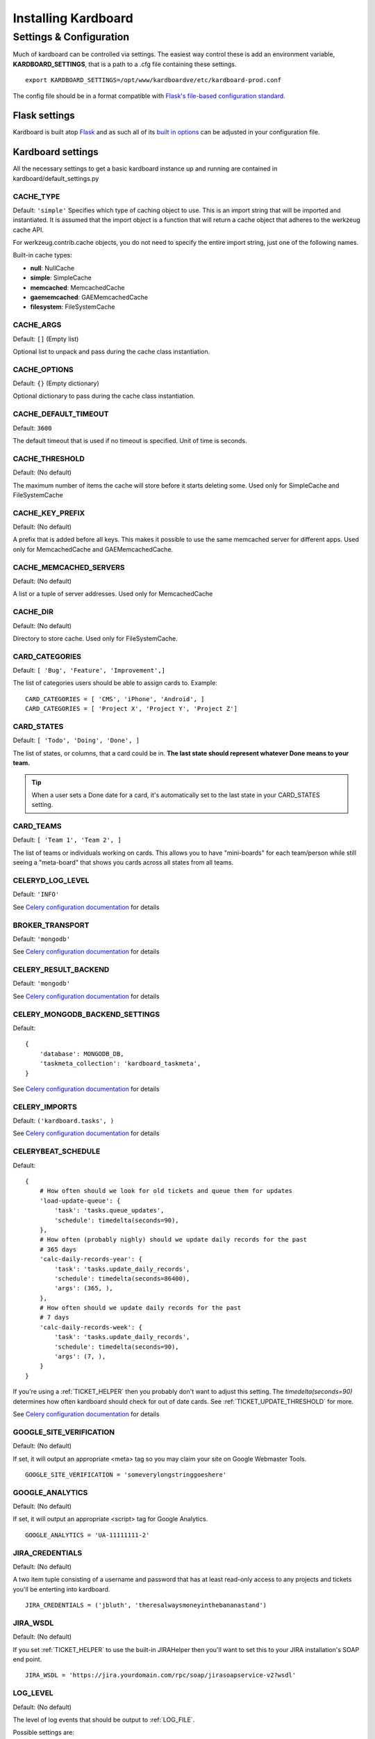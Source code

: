 =====================
Installing Kardboard
=====================

.. todo::

    Document Nginx, Gunicorn, Celery configuration for a deployment.

Settings & Configuration
==========================
Much of kardboard can be controlled via settings. The easiest way control these is add an environment variable, **KARDBOARD_SETTINGS**, that is a path to a .cfg file containing these settings. ::

    export KARDBOARD_SETTINGS=/opt/www/kardboardve/etc/kardboard-prod.conf

The config file should be in a format compatible with `Flask's file-based configuration standard <http://flask.pocoo.org/docs/config/#configuring-from-files>`_.


Flask settings
---------------

Kardboard is built atop `Flask <http://flask.pocoo.org>`_ and as such all of its `built in options <http://flask.pocoo.org/docs/config/#builtin-configuration-values>`_ can be adjusted in your configuration file.

Kardboard settings
-------------------

All the necessary settings to get a basic kardboard instance up and running are contained in kardboard/default_settings.py

CACHE_TYPE
^^^^^^^^^^^
Default: ``'simple'``
Specifies which type of caching object to use. This is an import string that will be imported and instantiated. It is assumed that the import object is a function that will return a cache object that adheres to the werkzeug cache API.

For werkzeug.contrib.cache objects, you do not need to specify the entire import string, just one of the following names.

Built-in cache types:

* **null**: NullCache
* **simple**: SimpleCache
* **memcached**: MemcachedCache
* **gaememcached**: GAEMemcachedCache
* **filesystem**: FileSystemCache

CACHE_ARGS
^^^^^^^^^^^
Default: ``[]`` (Empty list)

Optional list to unpack and pass during the cache class instantiation.

CACHE_OPTIONS
^^^^^^^^^^^^^^^
Default: ``{}`` (Empty dictionary)

Optional dictionary to pass during the cache class instantiation.

CACHE_DEFAULT_TIMEOUT
^^^^^^^^^^^^^^^^^^^^^^^
Default: ``3600``

The default timeout that is used if no timeout is specified. Unit of time is seconds.

CACHE_THRESHOLD
^^^^^^^^^^^^^^^^
Default: (No default)

The maximum number of items the cache will store before it starts deleting some. Used only for SimpleCache and FileSystemCache

CACHE_KEY_PREFIX
^^^^^^^^^^^^^^^^^^
Default: (No default)

A prefix that is added before all keys. This makes it possible to use the same memcached server for different apps. Used only for MemcachedCache and GAEMemcachedCache.

CACHE_MEMCACHED_SERVERS
^^^^^^^^^^^^^^^^^^^^^^^^^
Default: (No default)

A list or a tuple of server addresses. Used only for MemcachedCache

CACHE_DIR
^^^^^^^^^^
Default: (No default)

Directory to store cache. Used only for FileSystemCache.

.. _CARD_CATEGORIES:

CARD_CATEGORIES
^^^^^^^^^^^^^^^^^
Default: ``[ 'Bug', 'Feature', 'Improvement',]``

The list of categories users should be able to assign cards to. Example::

    CARD_CATEGORIES = [ 'CMS', 'iPhone', 'Android', ]
    CARD_CATEGORIES = [ 'Project X', 'Project Y', 'Project Z']

.. _CARD_STATES:

CARD_STATES
^^^^^^^^^^^^^
Default: ``[ 'Todo', 'Doing', 'Done', ]``

The list of states, or columns, that a card could be in. **The last state should represent whatever Done means to your team.**

.. TIP::
    When a user sets a Done date for a card, it's automatically set to the last state in your CARD_STATES setting.

.. _CARD_TEAMS:

CARD_TEAMS
^^^^^^^^^^^^
Default: ``[ 'Team 1', 'Team 2', ]``

The list of teams or individuals working on cards. This allows you to have "mini-boards" for each team/person while still seeing a "meta-board" that shows you cards across all states from all teams.


CELERYD_LOG_LEVEL
^^^^^^^^^^^^^^^^^^
Default: ``'INFO'``

See `Celery configuration documentation`_ for details

BROKER_TRANSPORT
^^^^^^^^^^^^^^^^
Default: ``'mongodb'``

See `Celery configuration documentation`_ for details

CELERY_RESULT_BACKEND
^^^^^^^^^^^^^^^^^^^^^^
Default: ``'mongodb'``

See `Celery configuration documentation`_ for details

CELERY_MONGODB_BACKEND_SETTINGS
^^^^^^^^^^^^^^^^^^^^^^^^^^^^^^^^^
Default::

    {
        'database': MONGODB_DB,
        'taskmeta_collection': 'kardboard_taskmeta',
    }

See `Celery configuration documentation`_ for details

CELERY_IMPORTS
^^^^^^^^^^^^^^^^
Default: ``('kardboard.tasks', )``

See `Celery configuration documentation`_ for details


.. _CELERYBEAT_SCHEDULE:

CELERYBEAT_SCHEDULE
^^^^^^^^^^^^^^^^^^^^^
Default::

    {
        # How often should we look for old tickets and queue them for updates
        'load-update-queue': {
            'task': 'tasks.queue_updates',
            'schedule': timedelta(seconds=90),
        },
        # How often (probably nighly) should we update daily records for the past
        # 365 days
        'calc-daily-records-year': {
            'task': 'tasks.update_daily_records',
            'schedule': timedelta(seconds=86400),
            'args': (365, ),
        },
        # How often should we update daily records for the past
        # 7 days
        'calc-daily-records-week': {
            'task': 'tasks.update_daily_records',
            'schedule': timedelta(seconds=90),
            'args': (7, ),
        }
    }

If you're using a :ref:`TICKET_HELPER` then you probably don't want to adjust this setting. The `timedelta(seconds=90)` determines how often kardboard should check for out of date cards. See  :ref:`TICKET_UPDATE_THRESHOLD` for more.

See `Celery configuration documentation`_ for details

GOOGLE_SITE_VERIFICATION
^^^^^^^^^^^^^^^^^^^^^^^^^^
Default: (No default)

If set, it will output an appropriate <meta> tag so you may claim your site on Google Webmaster Tools. ::

    GOOGLE_SITE_VERIFICATION = 'someverylongstringgoeshere'

GOOGLE_ANALYTICS
^^^^^^^^^^^^^^^^^
Default: (No default)

If set, it will output an appropriate <script> tag for Google Analytics. ::

    GOOGLE_ANALYTICS = 'UA-11111111-2'

JIRA_CREDENTIALS
^^^^^^^^^^^^^^^^^^
Default: (No default)

A two item tuple consisting of a username and password that has at least read-only access to any projects and tickets you'll be enterting into kardboard. ::

    JIRA_CREDENTIALS = ('jbluth', 'theresalwaysmoneyinthebananastand')


JIRA_WSDL
^^^^^^^^^^^
Default: (No default)

If you set :ref:`TICKET_HELPER` to use the built-in JIRAHelper then you'll want to set this to your JIRA installation's SOAP end point. ::

    JIRA_WSDL = 'https://jira.yourdomain.com/rpc/soap/jirasoapservice-v2?wsdl'

LOG_LEVEL
^^^^^^^^^^
Default: (No default)

The level of log events that should be output to :ref:`LOG_FILE`.

Possible settings are:

* ``'debug'``
* ``'info'``
* ``'warning'``
* ``'critical'``
* ``'error'``

.. _LOG_FILE:

LOG_FILE
^^^^^^^^^^
Default: (No default)

The file that log events should be written too. ::

    LOG_FILE = '/var/logs/kardboard-app.log'

.. NOTE::
    The LOG_FILE file will be automatically rotated every ~100k and up to 3 previous ~100k chunks will be kept.

MONGODB_DB
^^^^^^^^^^^^
Default: ``'kardboard'``

The name of the database you want to store your data in.

MONGODB_PORT
^^^^^^^^^^^^^^
Default: ``27017``

The port MongoDB is running on.

SECRET_KEY
^^^^^^^^^^^^
Default: ``'yougonnawannachangethis'``

A secret key for this particular kardboard instance. Used to provide a seed in secret-key hashing algorithms. Set this to a random string -- the longer, the better.

As the default implies, you're going to want to change this.


.. _TICKET_HELPER:

TICKET_HELPER
^^^^^^^^^^^^^^^
Default: ``'kardboard.tickethelpers.NullHelper'``

A Python class that will fetch additional information from a ticketing system (JIRA, Redmine, Pivotal Tracker, e.g.) about a card.

The only provider shipped with kardboard is ``'kardboard.tickethelpers.JIRAHelper'``.

.. _TICKET_UPDATE_THRESHOLD:

TICKET_UPDATE_THRESHOLD
^^^^^^^^^^^^^^^^^^^^^^^
Default: ``60*5`` (seconds)

The minimum length of time **in seconds** before a individual card has its data updated from its ticketing system of record.

Every 90 seconds (unless changed in :ref:`CELERYBEAT_SCHEDULE`), kardboard will scan for cards older than `TICKET_UPDATE_THRESHOLD` and fetch data on them.





.. _Celery configuration documentation: http://ask.github.com/celery/configuration.html